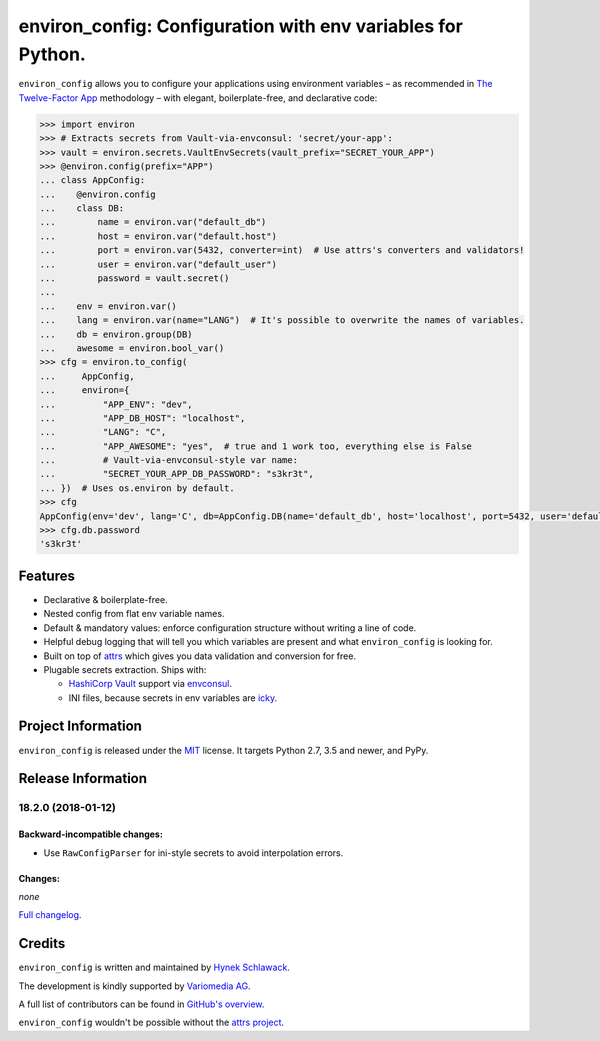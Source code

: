============================================================
environ_config: Configuration with env variables for Python.
============================================================

.. image:: https://travis-ci.org/hynek/environ_config.svg?branch=master
   :target: https://travis-ci.org/hynek/environ_config
   :alt: CI status

.. image:: https://codecov.io/gh/hynek/environ_config/branch/master/graph/badge.svg
   :target: https://codecov.io/gh/hynek/environ_config
   :alt: Test Coverage

.. begin

``environ_config`` allows you to configure your applications using environment variables – as recommended in `The Twelve-Factor App <https://12factor.net/config>`_ methodology – with elegant, boilerplate-free, and declarative code:

.. code-block:: pycon

  >>> import environ
  >>> # Extracts secrets from Vault-via-envconsul: 'secret/your-app':
  >>> vault = environ.secrets.VaultEnvSecrets(vault_prefix="SECRET_YOUR_APP")
  >>> @environ.config(prefix="APP")
  ... class AppConfig:
  ...    @environ.config
  ...    class DB:
  ...        name = environ.var("default_db")
  ...        host = environ.var("default.host")
  ...        port = environ.var(5432, converter=int)  # Use attrs's converters and validators!
  ...        user = environ.var("default_user")
  ...        password = vault.secret()
  ...
  ...    env = environ.var()
  ...    lang = environ.var(name="LANG")  # It's possible to overwrite the names of variables.
  ...    db = environ.group(DB)
  ...    awesome = environ.bool_var()
  >>> cfg = environ.to_config(
  ...     AppConfig,
  ...     environ={
  ...         "APP_ENV": "dev",
  ...         "APP_DB_HOST": "localhost",
  ...         "LANG": "C",
  ...         "APP_AWESOME": "yes",  # true and 1 work too, everything else is False
  ...         # Vault-via-envconsul-style var name:
  ...         "SECRET_YOUR_APP_DB_PASSWORD": "s3kr3t",
  ... })  # Uses os.environ by default.
  >>> cfg
  AppConfig(env='dev', lang='C', db=AppConfig.DB(name='default_db', host='localhost', port=5432, user='default_user', password=<SECRET>), awesome=True)
  >>> cfg.db.password
  's3kr3t'


Features
========

- Declarative & boilerplate-free.
- Nested config from flat env variable names.
- Default & mandatory values: enforce configuration structure without writing a line of code.
- Helpful debug logging that will tell you which variables are present and what ``environ_config`` is looking for.
- Built on top of `attrs <http://www.attrs.org/>`_ which gives you data validation and conversion for free.
- Plugable secrets extraction.
  Ships with:

  * `HashiCorp Vault <https://www.vaultproject.io>`_ support via `envconsul <https://github.com/hashicorp/envconsul>`_.
  * INI files, because secrets in env variables are `icky <https://diogomonica.com/2017/03/27/why-you-shouldnt-use-env-variables-for-secret-data/>`_.


Project Information
===================

``environ_config`` is released under the `MIT <https://choosealicense.com/licenses/mit/>`_ license.
It targets Python 2.7, 3.5 and newer, and PyPy.


Release Information
===================

18.2.0 (2018-01-12)
-------------------

Backward-incompatible changes:
^^^^^^^^^^^^^^^^^^^^^^^^^^^^^^

- Use ``RawConfigParser`` for ini-style secrets to avoid interpolation errors.


Changes:
^^^^^^^^

*none*

`Full changelog <https://github.com/hynek/environ_configen/stable/changelog.html>`_.

Credits
=======

``environ_config`` is written and maintained by `Hynek Schlawack <https://hynek.me/>`_.

The development is kindly supported by `Variomedia AG <https://www.variomedia.de/>`_.

A full list of contributors can be found in `GitHub's overview <https://github.com/hynek/environ_config/graphs/contributors>`_.

``environ_config`` wouldn't be possible without the `attrs project <http://www.attrs.org>`_.


